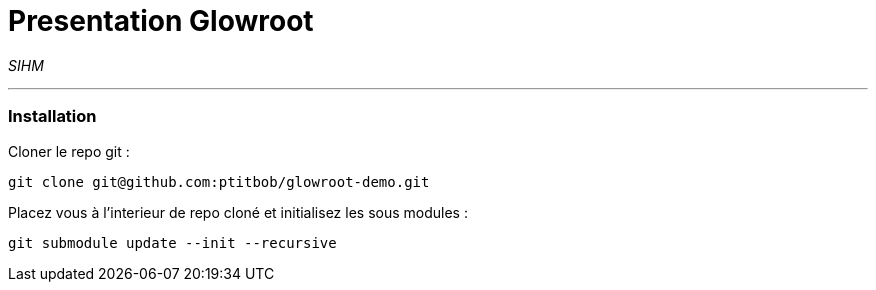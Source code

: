 = Presentation Glowroot

_SIHM_

---

=== Installation

Cloner le repo git : 

[source,shell]
----
git clone git@github.com:ptitbob/glowroot-demo.git
----

Placez vous à l'interieur de repo cloné et initialisez les sous modules : 

[source,shell]
----
git submodule update --init --recursive
----

